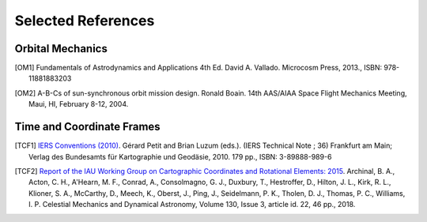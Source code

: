 Selected References
===================

Orbital Mechanics
-----------------

.. [OM1] Fundamentals of Astrodynamics and Applications 4th Ed. David A. Vallado. Microcosm Press, 2013., ISBN: 978-11881883203


.. [OM2] A-B-Cs of sun-synchronous orbit mission design. Ronald Boain. 14th AAS/AIAA Space Flight Mechanics Meeting,
    Maui, HI, February 8-12, 2004.

Time and Coordinate Frames
--------------------------

.. [TCF1] `IERS Conventions (2010) <https://iers-conventions.obspm.fr/conventions_versions.php#official_target>`_.
    Gérard Petit and Brian Luzum (eds.). (IERS Technical Note ; 36) Frankfurt am Main;
    Verlag des Bundesamts für Kartographie und Geodäsie, 2010. 179 pp., ISBN: 3-89888-989-6

.. [TCF2] `Report of the IAU Working Group on Cartographic Coordinates and Rotational Elements: 2015
    <https://astrogeology.usgs.gov/search/map/Docs/WGCCRE/WGCCRE2015reprint>`_.
    Archinal, B. A., Acton, C. H., A'Hearn, M. F., Conrad, A., Consolmagno, G. J., Duxbury, T., Hestroffer, D.,
    Hilton, J. L., Kirk, R. L., Klioner, S. A., McCarthy, D., Meech, K., Oberst, J., Ping, J., Seidelmann, P. K.,
    Tholen, D. J., Thomas, P. C., Williams, I. P.
    Celestial Mechanics and Dynamical Astronomy, Volume 130, Issue 3, article id. 22, 46 pp., 2018.
